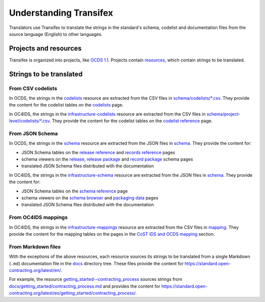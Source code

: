 Understanding Transifex
=======================

Translators use Transifex to translate the strings in the standard's schema, codelist and documentation files from the source language (English) to other languages.

Projects and resources
----------------------

Transifex is organized into projects, like `OCDS 1.1 <https://www.transifex.com/open-contracting-partnership-1/open-contracting-standard-1-1/dashboard/>`__. Projects contain `resources <https://www.transifex.com/open-contracting-partnership-1/open-contracting-standard-1-1/content/>`__, which contain strings to be translated.

Strings to be translated
------------------------

From CSV codelists
~~~~~~~~~~~~~~~~~~

In OCDS, the strings in the `codelists <https://www.transifex.com/open-contracting-partnership-1/open-contracting-standard-1-1/translate/#es/codelists/76986036>`__ resource are extracted from the CSV files in `schema/codelists/*.csv <https://github.com/open-contracting/standard/tree/HEAD/schema/codelists>`__. They provide the content for the codelist tables on the `codelists <https://standard.open-contracting.org/latest/es/schema/codelists/>`__ page.

In OC4IDS, the strings in the `infrastructure-codelists <https://app.transifex.com/open-contracting-partnership-1/oc4ids-09/infrastructure-codelists/>`__ resource are extracted from the CSV files in `schema/project-level/codelists/*.csv <https://github.com/open-contracting/infrastructure/tree/HEAD/schema/project-level/codelists>`__. They provide the content for the codelist tables on the `codelist reference <https://standard.open-contracting.org/infrastructure/latest/en/reference/codelists/>`__ page.

From JSON Schema
~~~~~~~~~~~~~~~~

In OCDS, the strings in the `schema <https://www.transifex.com/open-contracting-partnership-1/open-contracting-standard-1-1/translate/#es/schema/76882756>`__ resource are extracted from the JSON files in `schema <https://github.com/open-contracting/standard/tree/HEAD/schema>`__. They provide the content for:

-  JSON Schema tables on the `release reference <https://standard.open-contracting.org/latest/es/schema/reference/>`__ and `records reference <https://standard.open-contracting.org/latest/es/schema/records_reference/>`__ pages
-  schema viewers on the `release <https://standard.open-contracting.org/latest/es/schema/release/>`__, `release package <https://standard.open-contracting.org/latest/es/schema/release_package/>`__ and `record package <https://standard.open-contracting.org/latest/es/schema/record_package/>`__ schema pages
-  translated JSON Schema files distributed with the documentation

In OC4IDS, the strings in the `infrastructure-schema <https://app.transifex.com/open-contracting-partnership-1/oc4ids-09/infrastructure-schema/>`__ resource are extracted from the JSON files in `schema <https://github.com/open-contracting/infrastructure/tree/HEAD/schema/project-level>`__. They provide the content for:

-  JSON Schema tables on the `schema reference <https://standard.open-contracting.org/infrastructure/latest/en/reference/schema/>`__ page
-  schema viewers on the `schema browser <https://standard.open-contracting.org/infrastructure/latest/en/reference/browser/>`__ and `packaging data <https://standard.open-contracting.org/infrastructure/latest/en/reference/package/>`__ pages
-  translated JSON Schema files distributed with the documentation

From OC4IDS mappings
~~~~~~~~~~~~~~~~~~~~

In OC4IDS, the strings in the `infrastructure-mappings <https://app.transifex.com/open-contracting-partnership-1/oc4ids-09/infrastructure-mappings/>`__ resource are extracted from the CSV files in `mapping <https://github.com/open-contracting/infrastructure/tree/HEAD/mapping>`__. They provide the content for the mapping tables on the pages in the `CoST IDS and OCDS mapping <https://standard.open-contracting.org/infrastructure/latest/en/cost/>`__ section.

.. _markdown-resources:

From Markdown files
~~~~~~~~~~~~~~~~~~~

With the exceptions of the above resources, each resource sources its strings to be translated from a single Markdown (``.md``) documentation file in the `docs <https://github.com/open-contracting/standard/tree/HEAD/docs>`__ directory tree. These files provide the content for https://standard.open-contracting.org/latest/en/.

For example, the resource `getting_started--contracting_process <https://www.transifex.com/open-contracting-partnership-1/open-contracting-standard-1-1/translate/#es/getting_started--contracting_process/111787219>`__ sources strings from `docs/getting_started/contracting_process.md <https://github.com/open-contracting/standard/blob/HEAD/docs/getting_started/contracting_process.md>`__ and provides the content for https://standard.open-contracting.org/latest/es/getting_started/contracting_process/.
